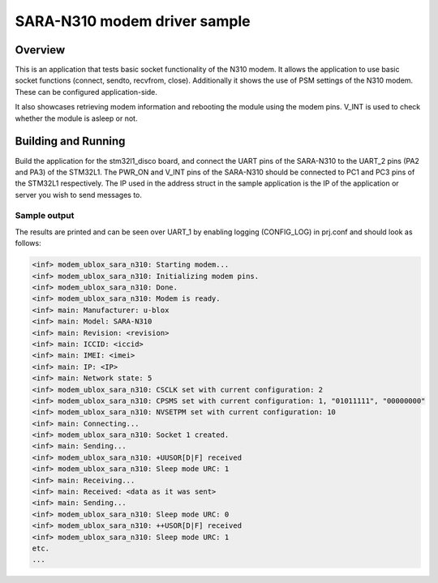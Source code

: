 .. _ublox_sara_n310:

SARA-N310 modem driver sample
########################################################

Overview
********

This is an application that tests basic socket functionality of the N310 modem. It allows the application to use basic socket functions (connect, sendto, recvfrom, close). Additionally it shows the use of PSM settings of the N310 modem. These can be configured application-side.

It also showcases retrieving modem information and rebooting the module using the modem pins. V_INT is used to check whether the module is asleep or not.

Building and Running
********************

Build the application for the stm32l1_disco board, and connect the UART pins of the SARA-N310 to the UART_2 pins (PA2 and PA3) of the STM32L1. The PWR_ON and V_INT pins of the SARA-N310 should be connected to PC1 and PC3 pins of the STM32L1 respectively. The IP used in the address struct in the sample application is the IP of the application or server you wish to send messages to.

.. zephyr-app-commands::
   :zephyr-app: samples/drivers/ublox_sara_n310
   :board: stm32l1_disco
   :goals: build
   :compact:

Sample output
=============

The results are printed and can be seen over UART_1 by enabling logging (CONFIG_LOG) in prj.conf and should look as follows:

.. code-block:: console

   <inf> modem_ublox_sara_n310: Starting modem...
   <inf> modem_ublox_sara_n310: Initializing modem pins.
   <inf> modem_ublox_sara_n310: Done.
   <inf> modem_ublox_sara_n310: Modem is ready.
   <inf> main: Manufacturer: u-blox
   <inf> main: Model: SARA-N310
   <inf> main: Revision: <revision>
   <inf> main: ICCID: <iccid>
   <inf> main: IMEI: <imei>
   <inf> main: IP: <IP>
   <inf> main: Network state: 5
   <inf> modem_ublox_sara_n310: CSCLK set with current configuration: 2
   <inf> modem_ublox_sara_n310: CPSMS set with current configuration: 1, "01011111", "00000000"
   <inf> modem_ublox_sara_n310: NVSETPM set with current configuration: 10
   <inf> main: Connecting...
   <inf> modem_ublox_sara_n310: Socket 1 created.
   <inf> main: Sending...
   <inf> modem_ublox_sara_n310: +UUSOR[D|F] received
   <inf> modem_ublox_sara_n310: Sleep mode URC: 1
   <inf> main: Receiving...
   <inf> main: Received: <data as it was sent>
   <inf> main: Sending...
   <inf> modem_ublox_sara_n310: Sleep mode URC: 0
   <inf> modem_ublox_sara_n310: ++USOR[D|F] received
   <inf> modem_ublox_sara_n310: Sleep mode URC: 1
   etc.
   ...

